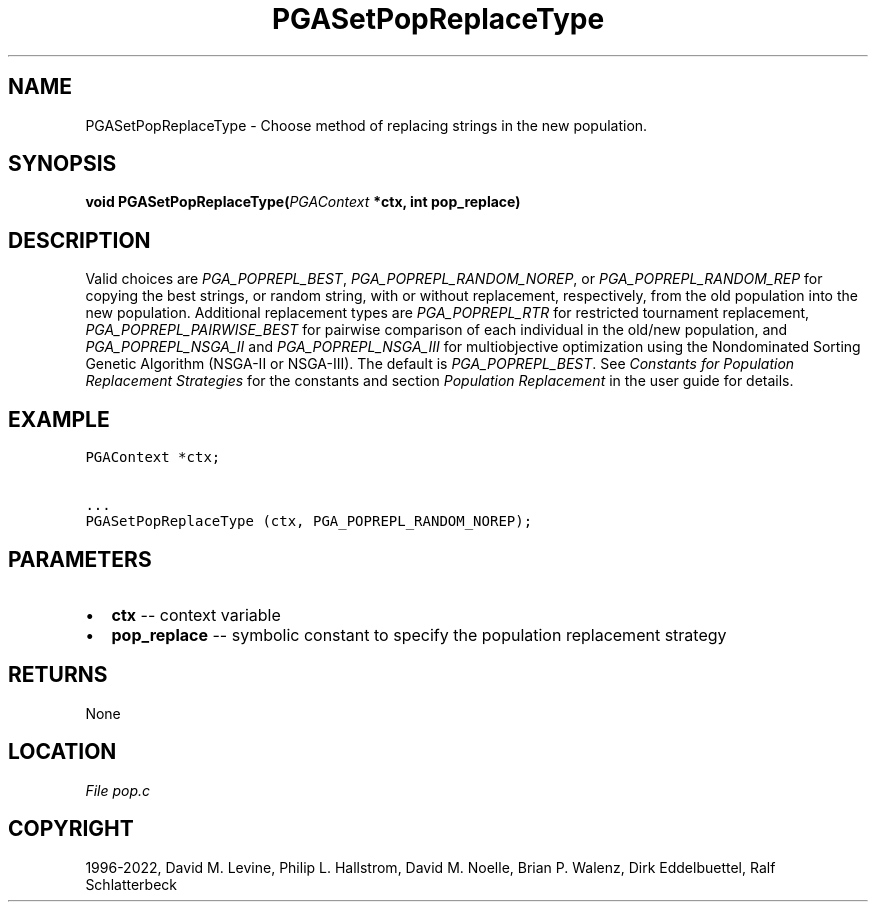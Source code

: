 .\" Man page generated from reStructuredText.
.
.
.nr rst2man-indent-level 0
.
.de1 rstReportMargin
\\$1 \\n[an-margin]
level \\n[rst2man-indent-level]
level margin: \\n[rst2man-indent\\n[rst2man-indent-level]]
-
\\n[rst2man-indent0]
\\n[rst2man-indent1]
\\n[rst2man-indent2]
..
.de1 INDENT
.\" .rstReportMargin pre:
. RS \\$1
. nr rst2man-indent\\n[rst2man-indent-level] \\n[an-margin]
. nr rst2man-indent-level +1
.\" .rstReportMargin post:
..
.de UNINDENT
. RE
.\" indent \\n[an-margin]
.\" old: \\n[rst2man-indent\\n[rst2man-indent-level]]
.nr rst2man-indent-level -1
.\" new: \\n[rst2man-indent\\n[rst2man-indent-level]]
.in \\n[rst2man-indent\\n[rst2man-indent-level]]u
..
.TH "PGASetPopReplaceType" "3" "2023-01-16" "" "PGAPack"
.SH NAME
PGASetPopReplaceType \- Choose method of replacing strings in the new population. 
.SH SYNOPSIS
.B void  PGASetPopReplaceType(\fI\%PGAContext\fP  *ctx, int  pop_replace) 
.sp
.SH DESCRIPTION
.sp
Valid choices are \fI\%PGA_POPREPL_BEST\fP,
\fI\%PGA_POPREPL_RANDOM_NOREP\fP, or
\fI\%PGA_POPREPL_RANDOM_REP\fP for copying the best
strings, or  random string, with or without replacement, respectively,
from the old population into the new population. Additional
replacement types are \fI\%PGA_POPREPL_RTR\fP for restricted
tournament replacement, \fI\%PGA_POPREPL_PAIRWISE_BEST\fP for
pairwise comparison of each individual in the old/new population,
and \fI\%PGA_POPREPL_NSGA_II\fP and \fI\%PGA_POPREPL_NSGA_III\fP
for multiobjective optimization using the Nondominated Sorting
Genetic Algorithm (NSGA\-II or NSGA\-III).
The default is \fI\%PGA_POPREPL_BEST\fP\&.
See \fI\%Constants for Population Replacement Strategies\fP for the constants and section
\fI\%Population Replacement\fP in the user guide for details.
.SH EXAMPLE
.sp
.nf
.ft C
PGAContext *ctx;

\&...
PGASetPopReplaceType (ctx, PGA_POPREPL_RANDOM_NOREP);
.ft P
.fi

 
.SH PARAMETERS
.IP \(bu 2
\fBctx\fP \-\- context variable 
.IP \(bu 2
\fBpop_replace\fP \-\- symbolic constant to specify the population replacement strategy 
.SH RETURNS
None
.SH LOCATION
\fI\%File pop.c\fP
.SH COPYRIGHT
1996-2022, David M. Levine, Philip L. Hallstrom, David M. Noelle, Brian P. Walenz, Dirk Eddelbuettel, Ralf Schlatterbeck
.\" Generated by docutils manpage writer.
.
